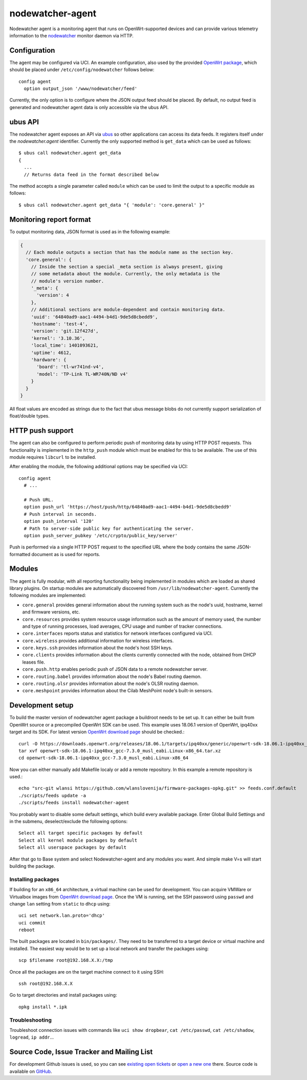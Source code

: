 nodewatcher-agent
=================

Nodewatcher agent is a monitoring agent that runs on OpenWrt-supported devices and
can provide various telemetry information to the nodewatcher_ monitor daemon via
HTTP.

.. _nodewatcher: http://nodewatcher.net/

Configuration
-------------

The agent may be configured via UCI. An example configuration, also used by the
provided `OpenWrt package`_, which should be placed under ``/etc/config/nodewatcher``
follows below::

  config agent
    option output_json '/www/nodewatcher/feed'

Currently, the only option is to configure where the JSON output feed should be placed. By
default, no output feed is generated and nodewatcher agent data is only accessible via
the ubus API.

.. _OpenWrt package: https://github.com/wlanslovenija/firmware-packages-opkg/tree/master/util/nodewatcher-agent

ubus API
--------

The nodewatcher agent exposes an API via ubus_ so other applications can access its
data feeds. It registers itself under the `nodewatcher.agent` identifier. Currently
the only supported method is ``get_data`` which can be used as follows::

  $ ubus call nodewatcher.agent get_data
  {
    ...
    // Returns data feed in the format described below

The method accepts a single parameter called ``module`` which can be used to limit the
output to a specific module as follows::

  $ ubus call nodewatcher.agent get_data "{ 'module': 'core.general' }"

.. _ubus: http://wiki.openwrt.org/doc/techref/ubus

Monitoring report format
------------------------

To output monitoring data, JSON format is used as in the following example:

.. code:: javascript

  {
    // Each module outputs a section that has the module name as the section key.
    'core.general': {
      // Inside the section a special _meta section is always present, giving
      // some metadata about the module. Currently, the only metadata is the
      // module's version number.
      '_meta': {
        'version': 4
      },
      // Additional sections are module-dependent and contain monitoring data.
      'uuid': '64840ad9-aac1-4494-b4d1-9de5d8cbedd9',
      'hostname': 'test-4',
      'version': 'git.12f427d',
      'kernel': '3.10.36',
      'local_time': 1401093621,
      'uptime': 4612,
      'hardware': {
        'board': 'tl-wr741nd-v4',
        'model': 'TP-Link TL-WR740N/ND v4'
      }
    }
  }

All float values are encoded as strings due to the fact that ubus message blobs do
not currently support serialization of float/double types.

HTTP push support
-----------------

The agent can also be configured to perform periodic push of monitoring data by using HTTP
POST requests. This functionality is implemented in the ``http_push`` module which must
be enabled for this to be available. The use of this module requires ``libcurl`` to be
installed.

After enabling the module, the following additional options may be specified via UCI::

  config agent
    # ...

    # Push URL.
    option push_url 'https://host/push/http/64840ad9-aac1-4494-b4d1-9de5d8cbedd9'
    # Push interval in seconds.
    option push_interval '120'
    # Path to server-side public key for authenticating the server.
    option push_server_pubkey '/etc/crypto/public_key/server'

Push is performed via a single HTTP POST request to the specified URL where the body contains
the same JSON-formatted document as is used for reports.

Modules
-------

The agent is fully modular, with all reporting functionality being implemented in
modules which are loaded as shared library plugins. On startup modules are automatically
discovered from ``/usr/lib/nodewatcher-agent``. Currently the following modules are
implemented:

* ``core.general`` provides general information about the running system such as the node's uuid, hostname, kernel and firmware versions, etc.

* ``core.resources`` provides system resource usage information such as the amount of memory used, the number and type of running processes, load averages, CPU usage and number of tracker connections.

* ``core.interfaces`` reports status and statistics for network interfaces configured via UCI.

* ``core.wireless`` provides additional information for wireless interfaces.

* ``core.keys.ssh`` provides information about the node's host SSH keys.

* ``core.clients`` provides information about the clients currently connected with the node, obtained from DHCP leases file.

* ``core.push.http`` enables periodic push of JSON data to a remote nodewatcher server.

* ``core.routing.babel`` provides information about the node's Babel routing daemon.

* ``core.routing.olsr`` provides information about the node's OLSR routing daemon.

* ``core.meshpoint`` provides information about the Cilab MeshPoint node's built-in sensors.

Development setup
-----------------

To build the master version of nodewatcher agent package a buildroot needs to be set up. It can either be built from OpenWrt source or a precompiled OpenWrt SDK can be used.
This example uses 18.06.1 version of OpenWrt, ipq40xx target and its SDK. For latest version `OpenWrt download page`_ should be checked.::

  curl -O https://downloads.openwrt.org/releases/18.06.1/targets/ipq40xx/generic/openwrt-sdk-18.06.1-ipq40xx_gcc-7.3.0_musl_eabi.Linux-x86_64.tar.xz
  tar xvf openwrt-sdk-18.06.1-ipq40xx_gcc-7.3.0_musl_eabi.Linux-x86_64.tar.xz
  cd openwrt-sdk-18.06.1-ipq40xx_gcc-7.3.0_musl_eabi.Linux-x86_64

Now you can either manually add Makefile localy or add a remote repository.
In this example a remote repository is used.::
  echo "src-git wlansi https://github.com/wlanslovenija/firmware-packages-opkg.git" >> feeds.conf.default
  ./scripts/feeds update -a
  ./scripts/feeds install nodewatcher-agent

You probably want to disable some default settings, which build every available package. Enter Global Build Settings and in the submenu, deselect/exclude the following options:
::
  Select all target specific packages by default
  Select all kernel module packages by default
  Select all userspace packages by default

After that go to Base system and select Nodewatcher-agent and any modules you want.
And simple make V=s will start building the package.

Installing packages
~~~~~~~~~~~~~~~~~~~

If building for an ``x86_64`` architecture, a virtual machine can be used for development. You can acquire VMWare or Virtualbox images from `OpenWrt download page`_.
Once the VM is running, set the SSH password using ``passwd`` and change ``lan`` setting from ``static`` to ``dhcp`` using::

  uci set network.lan.proto='dhcp'
  uci commit
  reboot

The built packages are located in ``bin/packages/``. They need to be transferred to a target device or virtual machine and installed. The easiest way would be to set up a local network and transfer the packages using::

  scp $filename root@192.168.X.X:/tmp

Once all the packages are on the target machine connect to it using SSH::

  ssh root@192.168.X.X

Go to target directories and install packages using::

  opkg install *.ipk

Troubleshooting
~~~~~~~~~~~~~~~

Troubleshoot connection issues with commands like ``uci show dropbear``, ``cat /etc/passwd``, ``cat /etc/shadow``, ``logread``, ``ip addr``...

.. _firmware core: https://github.com/wlanslovenija/firmware-core
.. _OpenWrt download page: https://downloads.openwrt.org

Source Code, Issue Tracker and Mailing List
-------------------------------------------

For development Github issues is used, so you can see `existing open tickets`_ or `open a new one`_ there. 
Source code is available on GitHub_.

.. _existing open tickets: https://github.com/wlanslovenija/nodewatcher-agent/issues
.. _open a new one: https://github.com/wlanslovenija/nodewatcher-agent/issues/new
.. _GitHub: https://github.com/wlanslovenija/nodewatcher-agent
